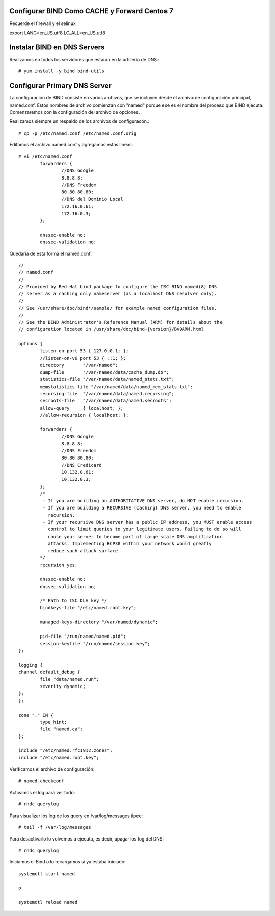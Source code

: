 Configurar BIND Como CACHE y Forward Centos 7
++++++++++++++++++++++++++++++++++++++++++++++++

Recuerde el firewall y el selinux

export LANG=en_US.utf8 LC_ALL=en_US.utf8


Instalar BIND en DNS Servers
+++++++++++++++++++++++++++++++

Realizamos en todos los servidores que estarán en la artillería de DNS.::

	# yum install -y bind bind-utils


Configurar Primary DNS Server
+++++++++++++++++++++++++++++

La configuración de BIND consiste en varios archivos, que se incluyen desde el archivo de configuración principal, named.conf. Estos nombres de archivo comienzan con "named" porque ese es el nombre del proceso que BIND ejecuta. Comenzaremos con la configuración del archivo de opciones.

Realizamos siempre un respaldo de los archivos de configuracón.::

	# cp -p /etc/named.conf /etc/named.conf.orig

Editamos el archivo named.conf y agregamos estas lineas::

	# vi /etc/named.conf
		forwarders {
		        //DNS Google
		        8.8.8.8;
		        //DNS Freedom
		        80.80.80.80;
		        //DNS del Dominio Local
		        172.16.0.61;
		        172.16.0.3;
		};

		dnssec-enable no;
		dnssec-validation no;

Quedaría de esta forma el named.conf::


	//
	// named.conf
	//
	// Provided by Red Hat bind package to configure the ISC BIND named(8) DNS
	// server as a caching only nameserver (as a localhost DNS resolver only).
	//
	// See /usr/share/doc/bind*/sample/ for example named configuration files.
	//
	// See the BIND Administrator's Reference Manual (ARM) for details about the
	// configuration located in /usr/share/doc/bind-{version}/Bv9ARM.html

	options {
		listen-on port 53 { 127.0.0.1; };
		//listen-on-v6 port 53 { ::1; };
		directory       "/var/named";
		dump-file       "/var/named/data/cache_dump.db";
		statistics-file "/var/named/data/named_stats.txt";
		memstatistics-file "/var/named/data/named_mem_stats.txt";
		recursing-file  "/var/named/data/named.recursing";
		secroots-file   "/var/named/data/named.secroots";
		allow-query     { localhost; };
		//allow-recursion { localhost; };

		forwarders {
		        //DNS Google
		        8.8.8.8;
		        //DNS Freedom
		        80.80.80.80;
		        //DNS Credicard
		        10.132.0.61;
		        10.132.0.3;
		};
		/*
		 - If you are building an AUTHORITATIVE DNS server, do NOT enable recursion.
		 - If you are building a RECURSIVE (caching) DNS server, you need to enable
		   recursion.
		 - If your recursive DNS server has a public IP address, you MUST enable access
		   control to limit queries to your legitimate users. Failing to do so will
		   cause your server to become part of large scale DNS amplification
		   attacks. Implementing BCP38 within your network would greatly
		   reduce such attack surface
		*/
		recursion yes;

		dnssec-enable no;
		dnssec-validation no;

		/* Path to ISC DLV key */
		bindkeys-file "/etc/named.root.key";

		managed-keys-directory "/var/named/dynamic";

		pid-file "/run/named/named.pid";
		session-keyfile "/run/named/session.key";
	};

	logging {
        channel default_debug {
                file "data/named.run";
                severity dynamic;
        };
	};

	zone "." IN {
		type hint;
		file "named.ca";
	};

	include "/etc/named.rfc1912.zones";
	include "/etc/named.root.key";

Verificamos el archivo de configuración::

	# named-checkconf


Activamos el log para ver todo::

	# rndc querylog

Para visualizar los log de los query en  /var/log/messages tipee::

	# tail -f /var/log/messages


Para desactivarlo lo volvemos a ejecuta, es decir, apagar los log del DNS::
	
	# rndc querylog

Iniciamos el Bind o lo recargamos si ya estaba iniciado::

	systemctl start named

	o

	systemctl reload named
